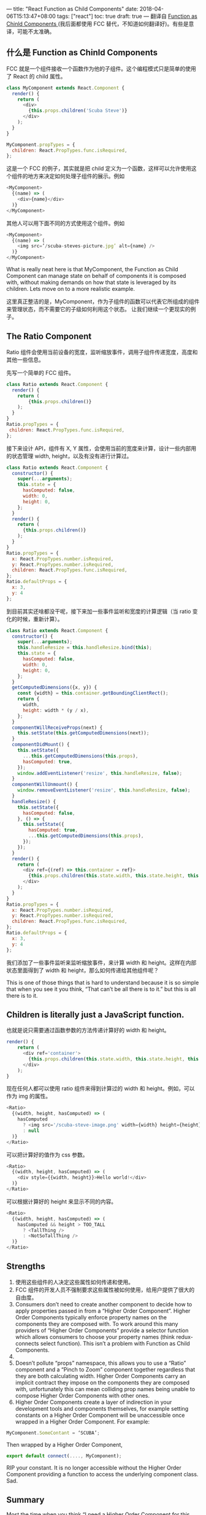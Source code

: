 ---
title: "React Function as Child Components"
date: 2018-04-06T15:13:47+08:00
tags: ["react"]
toc: true
draft: true
---
翻译自 [[https://medium.com/merrickchristensen/function-as-child-components-5f3920a9ace9][Function as Chinld Components ]](我后面都使用 FCC 替代，不知道如何翻译好)。有些是意译，可能不太准确。

** 什么是 Function as Chinld Components
FCC 就是一个组件接收一个函数作为他的子组件。这个编程模式只是简单的使用了 React 的 child 属性。

#+BEGIN_SRC javascript
class MyComponent extends React.Component { 
  render() {
    return (
      <div>
        {this.props.children('Scuba Steve')}
      </div>
    );
  }
}

MyComponent.propTypes = {
  children: React.PropTypes.func.isRequired,
};
#+END_SRC

这是一个 FCC 的例子，其实就是把 child 定义为一个函数，这样可以允许使用这个组件的地方来决定如何处理子组件的展示。例如

#+BEGIN_SRC javascript
<MyComponent>
  {(name) => (
    <div>{name}</div>
  )}
</MyComponent>
#+END_SRC

其他人可以用下面不同的方式使用这个组件。例如

#+BEGIN_SRC javascript
<MyComponent>
  {(name) => (
    <img src=’/scuba-steves-picture.jpg’ alt={name} />
  )}
</MyComponent>
#+END_SRC

What is really neat here is that MyComponent, the Function as Child Component can manage state on behalf of components it is composed with, without making demands on how that state is leveraged by its children. Lets move on to a more realistic example.

这里真正整洁的是，MyComponent，作为子组件的函数可以代表它所组成的组件来管理状态，而不需要它的子级如何利用这个状态。 让我们继续一个更现实的例子。

** The Ratio Component

Ratio 组件会使用当前设备的宽度，监听缩放事件，调用子组件传递宽度，高度和其他一些信息。

先写一个简单的 FCC 组件。

#+BEGIN_SRC javascript
class Ratio extends React.Component {
  render() {
    return (
        {this.props.children()}
    );
  }
}
Ratio.propTypes = {
 children: React.PropTypes.func.isRequired,
};
#+END_SRC

接下来设计 API，组件有 X, Y 属性，会使用当前的宽度来计算，设计一些内部用的状态管理 width, height，以及有没有进行计算过。

#+BEGIN_SRC javascript
class Ratio extends React.Component {
  constructor() {
    super(...arguments);
    this.state = {
      hasComputed: false,
      width: 0,
      height: 0, 
    };
  }
  render() {
    return (
      {this.props.children()}
    );
  }
}
Ratio.propTypes = {
  x: React.PropTypes.number.isRequired,
  y: React.PropTypes.number.isRequired,
  children: React.PropTypes.func.isRequired,
};
Ratio.defaultProps = {
  x: 3,
  y: 4
};
#+END_SRC

到目前其实还啥都没干呢，接下来加一些事件监听和宽度的计算逻辑（当 ratio 变化的时候，重新计算）。

#+BEGIN_SRC javascript
class Ratio extends React.Component {
  constructor() {
    super(...arguments);
    this.handleResize = this.handleResize.bind(this);
    this.state = {
      hasComputed: false,
      width: 0,
      height: 0, 
    };
  }
  getComputedDimensions({x, y}) {
    const {width} = this.container.getBoundingClientRect();
    return {
      width,
      height: width * (y / x), 
    };
  }
  componentWillReceiveProps(next) {
    this.setState(this.getComputedDimensions(next));
  }
  componentDidMount() {
    this.setState({
      ...this.getComputedDimensions(this.props),
      hasComputed: true,
    });
    window.addEventListener('resize', this.handleResize, false);
  }
  componentWillUnmount() {
    window.removeEventListener('resize', this.handleResize, false);
  }
  handleResize() {
    this.setState({
      hasComputed: false,
    }, () => {
      this.setState({
        hasComputed: true,
        ...this.getComputedDimensions(this.props),
      });
    });
  }
  render() {
    return (
      <div ref={(ref) => this.container = ref}>
        {this.props.children(this.state.width, this.state.height, this.state.hasComputed)}
      </div>
    );
  }
}
Ratio.propTypes = {
  x: React.PropTypes.number.isRequired,
  y: React.PropTypes.number.isRequired,
  children: React.PropTypes.func.isRequired,
};
Ratio.defaultProps = {
  x: 3,
  y: 4
};
#+END_SRC

我们添加了一些事件监听来监听缩放事件，来计算 width 和 height。这样在内部状态里面得到了 width 和 height，那么如何传递给其他组件呢？

This is one of those things that is hard to understand because it is so simple that when you see it you think, “That can’t be all there is to it.” but this is all there is to it.

** Children is literally just a JavaScript function.
也就是说只需要通过函数参数的方法传递计算好的 width 和 height。

#+BEGIN_SRC javascript
render() {
    return (
      <div ref='container'>
        {this.props.children(this.state.width, this.state.height, this.state.hasComputed)}
      </div>
    );
}
#+END_SRC

现在任何人都可以使用 ratio 组件来得到计算过的 width 和 height。例如，可以作为 img 的属性。

#+BEGIN_SRC javascript
<Ratio>
  {(width, height, hasComputed) => (
    hasComputed 
      ? <img src='/scuba-steve-image.png' width={width} height={height} /> 
      : null
  )}
</Ratio>
#+END_SRC

可以把计算好的值作为 css 参数。

#+BEGIN_SRC javascript
<Ratio>
  {(width, height, hasComputed) => (
    <div style={{width, height}}>Hello world!</div>
  )}
</Ratio>
#+END_SRC

可以根据计算好的 height 来显示不同的内容。

#+BEGIN_SRC javascript
<Ratio>
  {(width, height, hasComputed) => (
    hasComputed && height > TOO_TALL
      ? <TallThing />
      : <NotSoTallThing />
  )}
</Ratio>
#+END_SRC


** Strengths

1. 使用这些组件的人决定这些属性如何传递和使用。
2. FCC 组件的开发人员不强制要求这些属性被如何使用，给用户提供了很大的自由度。
3. Consumers don’t need to create another component to decide how to apply properties passed in from a “Higher Order Component”. Higher Order Components typically enforce property names on the components they are composed with. To work around this many providers of “Higher Order Components” provide a selector function which allows consumers to choose your property names (think redux-connects select function). This isn’t a problem with Function as Child Components.
3. 
4. Doesn’t pollute “props” namespace, this allows you to use a “Ratio” component and a “Pinch to Zoom” component together regardless that they are both calculating width. Higher Order Components carry an implicit contract they impose on the components they are composed with, unfortunately this can mean colliding prop names being unable to compose Higher Order Components with other ones.
5. Higher Order Components create a layer of indirection in your development tools and components themselves, for example setting constants on a Higher Order Component will be unaccessible once wrapped in a Higher Order Component. For example:

#+BEGIN_SRC javascript
MyComponent.SomeContant = ‘SCUBA’;
#+END_SRC

Then wrapped by a Higher Order Component,

#+BEGIN_SRC javascript
export default connect(...., MyComponent);
#+END_SRC

RIP your constant. It is no longer accessible without the Higher Order Component providing a function to access the underlying component class. Sad.

** Summary

Most the time when you think “I need a Higher Order Component for this shared functionality!” I hope I have convinced you that a Function as Child Component is a better alternative for abstracting your UI concerns, in my experience it nearly always is, with the exception that your child component is truly coupled to the Higher Order Component it is composed with.
